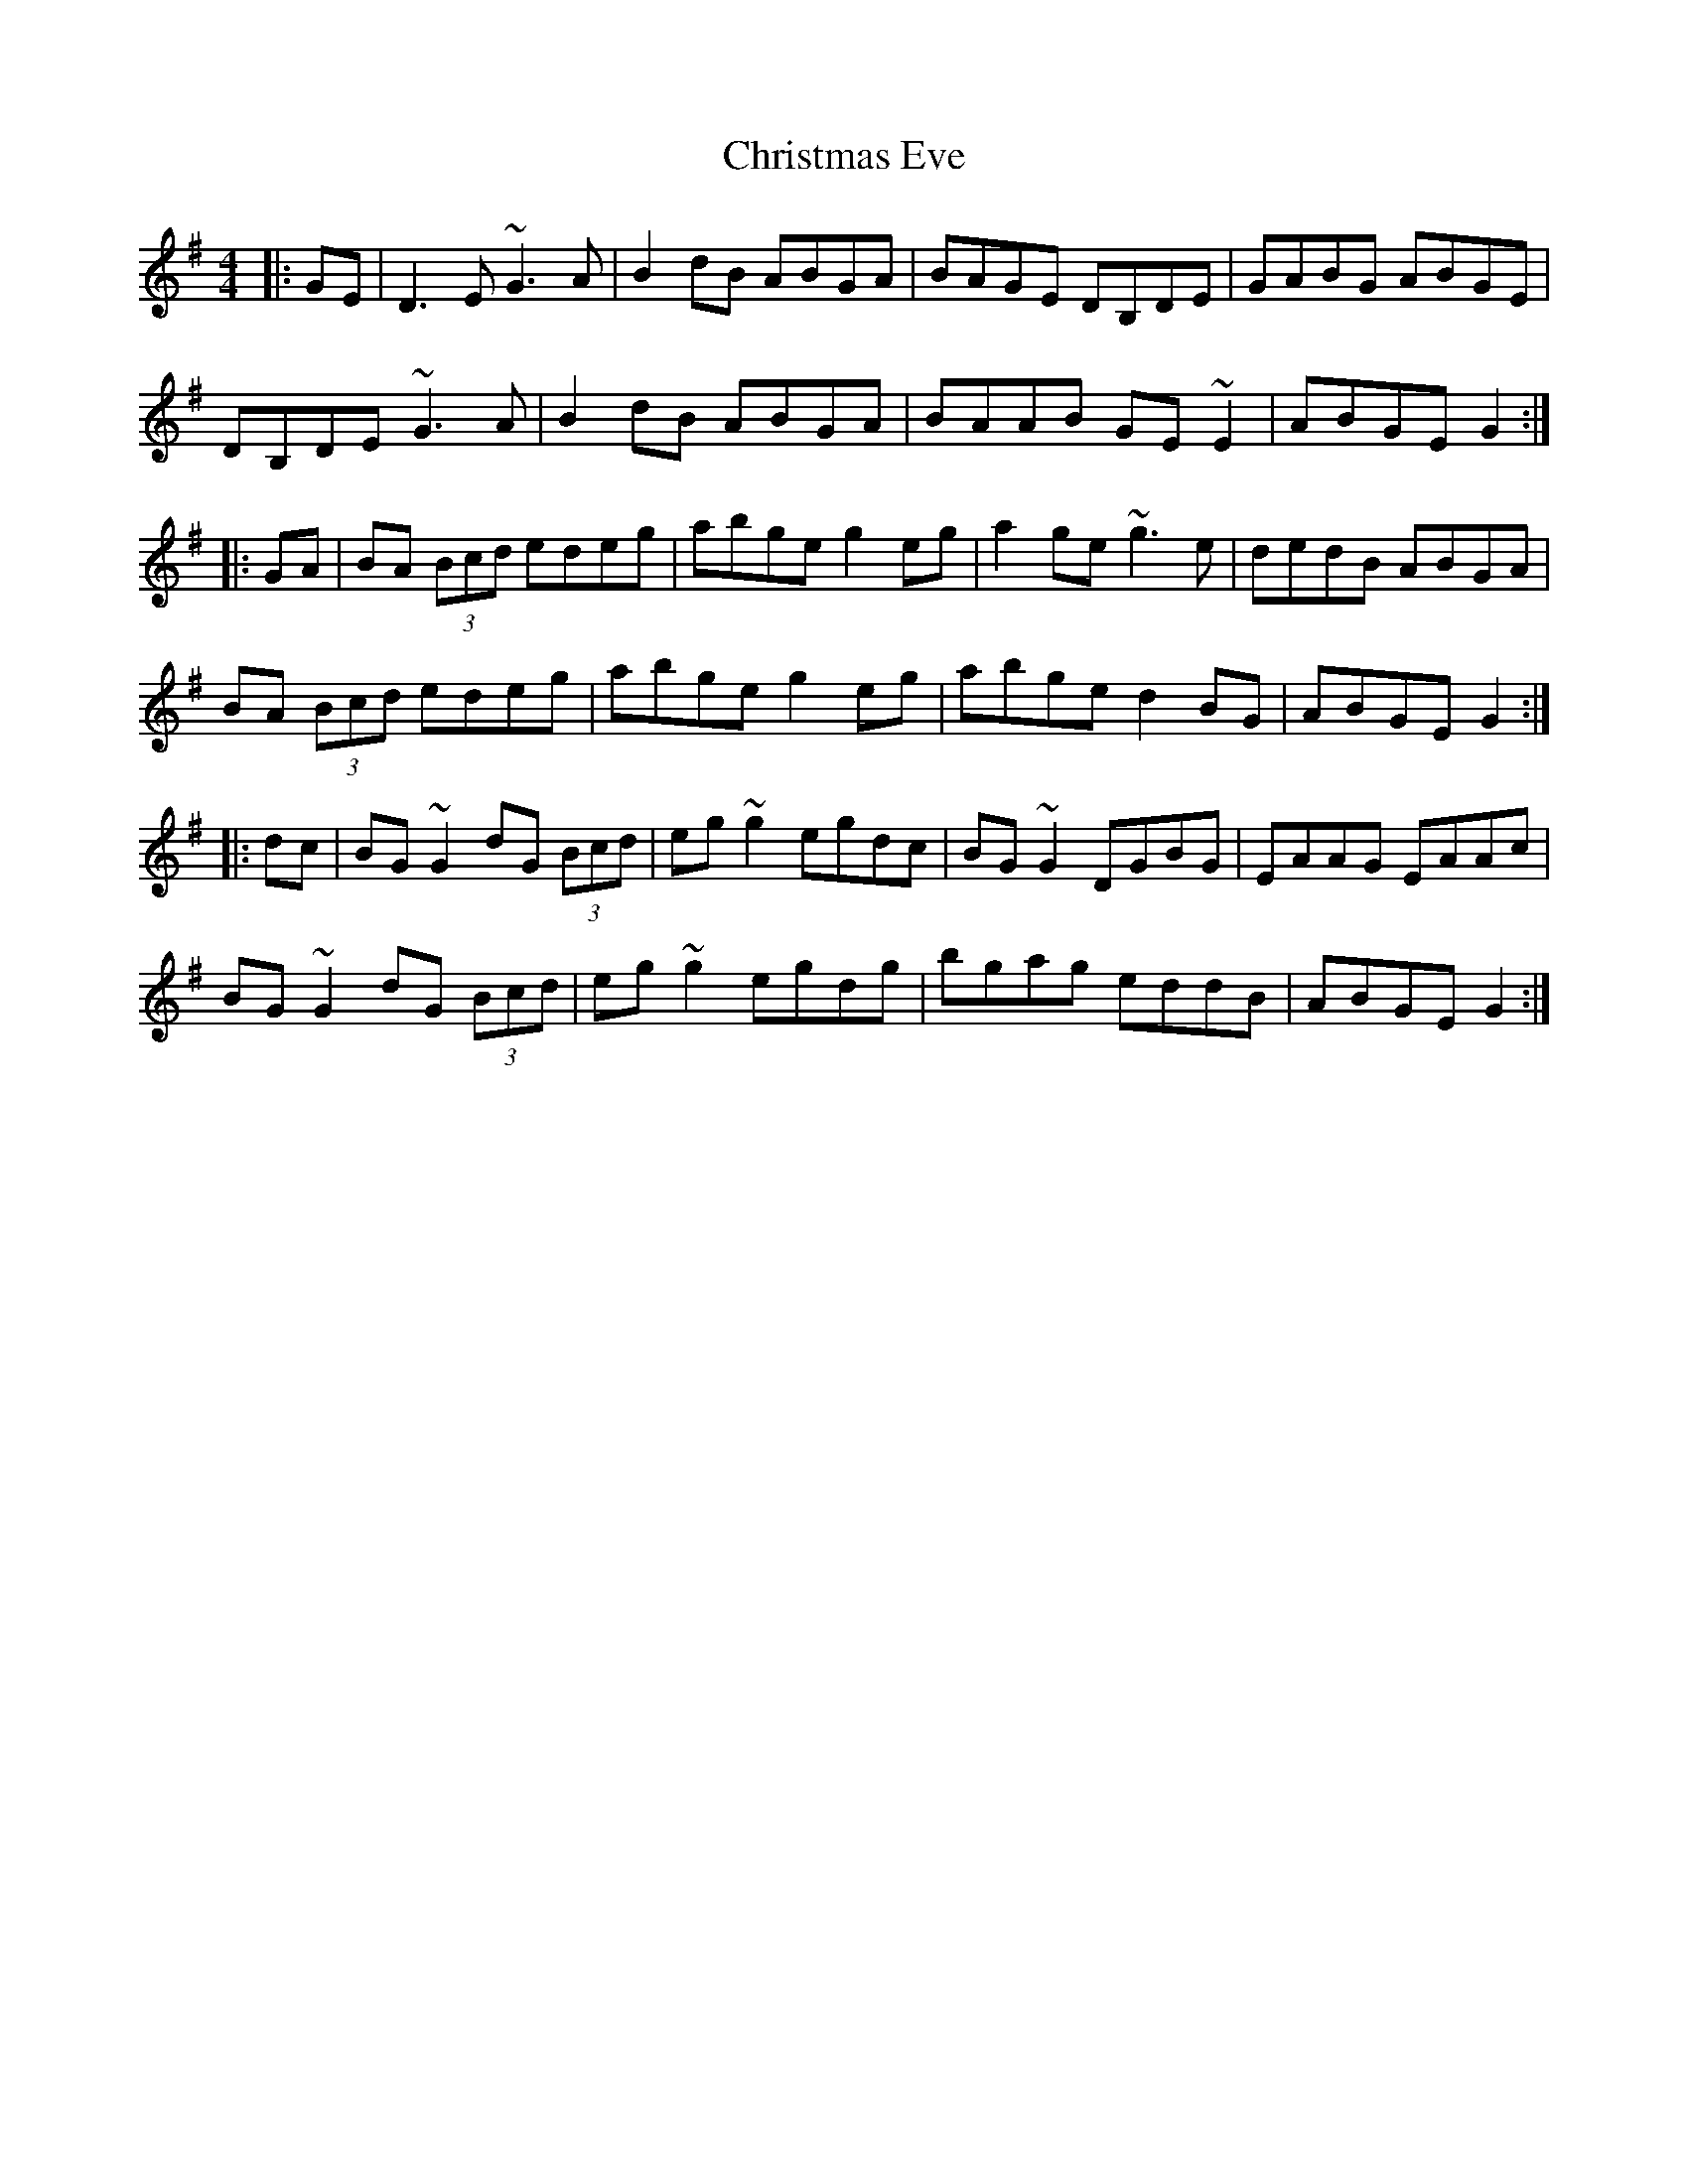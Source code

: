 X: 7106
T: Christmas Eve
R: reel
M: 4/4
K: Gmajor
|:GE|D3E ~G3A|B2dB ABGA|BAGE DB,DE|GABG ABGE|
DB,DE ~G3A|B2dB ABGA|BAAB GE~E2|ABGE G2:|
|:GA|BA (3Bcd edeg|abge g2eg|a2ge ~g3e|dedB ABGA|
BA (3Bcd edeg|abge g2eg|abge d2BG|ABGE G2:|
|:dc|BG~G2 dG (3Bcd|eg~g2 egdc|BG~G2 DGBG|EAAG EAAc|
BG~G2 dG (3Bcd|eg~g2 egdg|bgag eddB|ABGE G2:|

